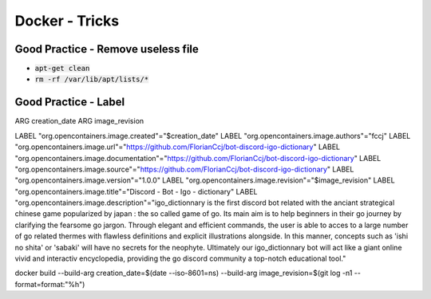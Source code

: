 Docker - Tricks
###############

Good Practice - Remove useless file
***********************************

* :code:`apt-get clean`
* :code:`rm -rf /var/lib/apt/lists/*`

Good Practice - Label
*********************

ARG creation_date
ARG image_revision

LABEL "org.opencontainers.image.created"="$creation_date"
LABEL "org.opencontainers.image.authors"="fccj"
LABEL "org.opencontainers.image.url"="https://github.com/FlorianCcj/bot-discord-igo-dictionary"
LABEL "org.opencontainers.image.documentation"="https://github.com/FlorianCcj/bot-discord-igo-dictionary"
LABEL "org.opencontainers.image.source"="https://github.com/FlorianCcj/bot-discord-igo-dictionary"
LABEL "org.opencontainers.image.version"="1.0.0"
LABEL "org.opencontainers.image.revision"="$image_revision"
LABEL "org.opencontainers.image.title"="Discord - Bot - Igo - dictionary"
LABEL "org.opencontainers.image.description"="igo_dictionnary is the first discord bot related with the anciant strategical chinese game popularized by japan : the so called game of go. Its main aim is to help beginners in their go journey by clarifying the fearsome go jargon. Through elegant and efficient commands, the user is able to acces to a large number of go related thermes with flawless definitions and explicit illustrations alongside. In this manner, concepts such as 'ishi no shita' or 'sabaki' will have no secrets for the neophyte. Ultimately our igo_dictionnary bot will act like a giant online vivid and interactiv encyclopedia, providing the go discord community a top-notch educational tool."

docker build --build-arg creation_date=$(date --iso-8601=ns) --build-arg image_revision=$(git log -n1 --format=format:"%h")
